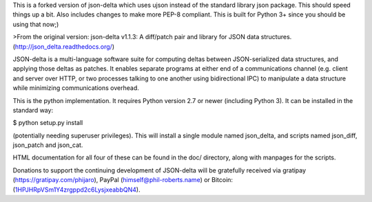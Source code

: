 This is a forked version of json-delta which uses ujson instead of the
standard library json package. This should speed things up a bit. Also
includes changes to make more PEP-8 compliant. This is built for
Python 3+ since you should be using that now;)


>From the original version:
json-delta v1.1.3: A diff/patch pair and library for JSON data
structures. (http://json_delta.readthedocs.org/)

JSON-delta is a multi-language software suite for computing deltas
between JSON-serialized data structures, and applying those deltas as
patches.  It enables separate programs at either end of a
communications channel (e.g. client and server over HTTP, or two
processes talking to one another using bidirectional IPC) to
manipulate a data structure while minimizing communications overhead.

This is the python implementation.  It requires Python version 2.7 or
newer (including Python 3).  It can be installed in the standard way:

$ python setup.py install

(potentially needing superuser privileges).  This will install a
single module named json_delta, and scripts named json_diff,
json_patch and json_cat.

HTML documentation for all four of these can be found in the doc/
directory, along with manpages for the scripts.

Donations to support the continuing development of JSON-delta will be
gratefully received via gratipay (https://gratipay.com/phijaro),
PayPal (himself@phil-roberts.name) or
Bitcoin: (`1HPJHRpVSm1Y4zrgppd2c6LysjxeabbQN4
<bitcoin:1HPJHRpVSm1Y4zrgppd2c6LysjxeabbQN4>`_).



